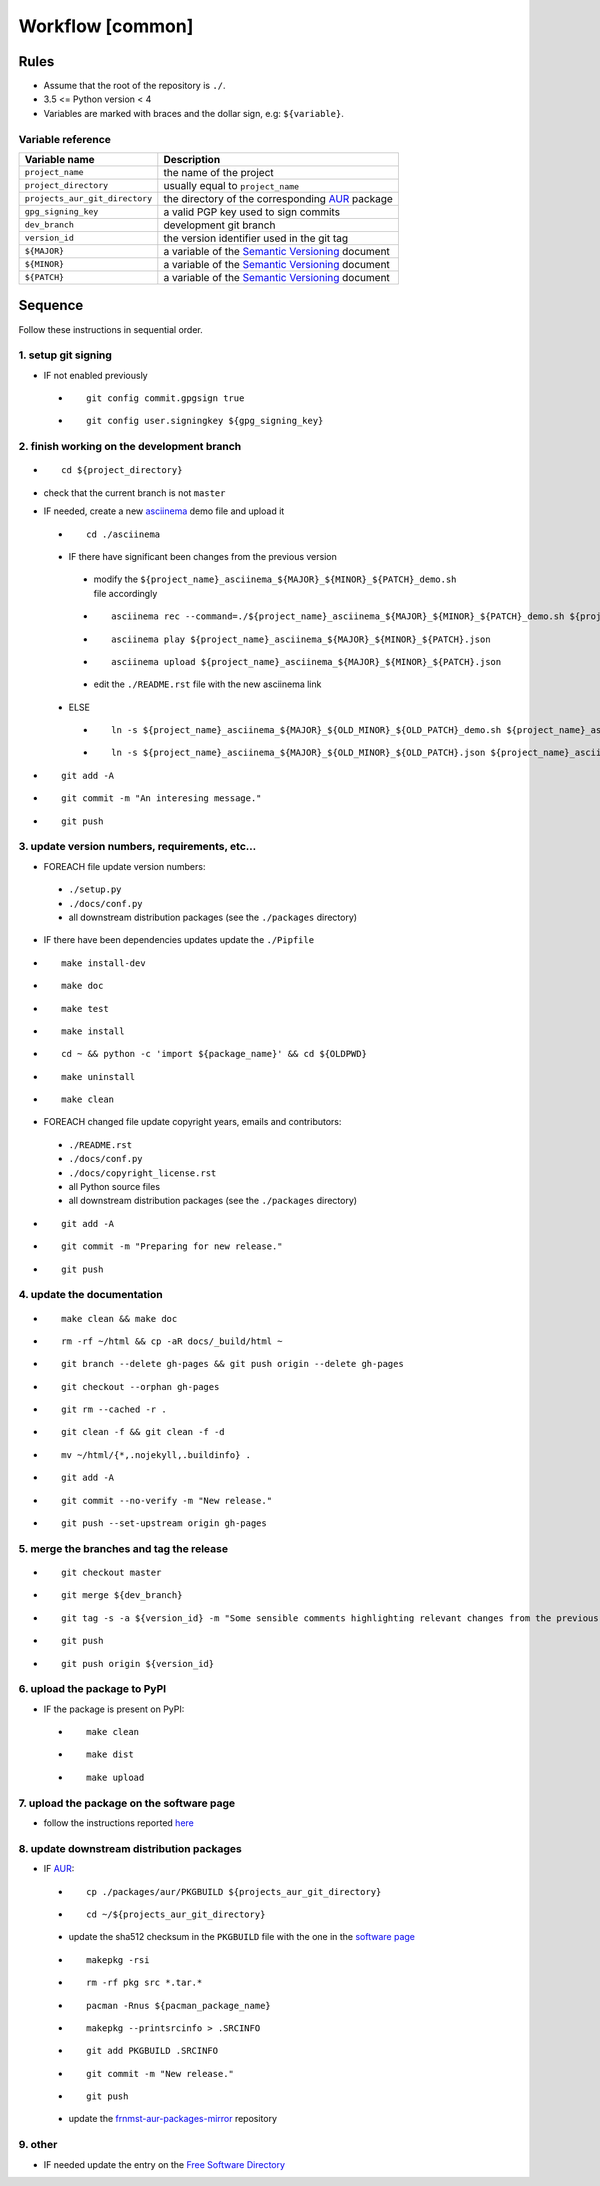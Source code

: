 Workflow [common]
=================

Rules
-----

- Assume that the root of the repository is ``./``.
- 3.5 <= Python version < 4
- Variables are marked with braces and the dollar sign, e.g: ``${variable}``.

Variable reference
``````````````````

+--------------------------------+---------------------------------------------------------------------------------------------------------------+
| Variable name                  | Description                                                                                                   |
+================================+===============================================================================================================+
| ``project_name``               | the name of the project                                                                                       |
+--------------------------------+---------------------------------------------------------------------------------------------------------------+
| ``project_directory``          | usually equal to ``project_name``                                                                             |
+--------------------------------+---------------------------------------------------------------------------------------------------------------+
| ``projects_aur_git_directory`` | the directory of the corresponding `AUR <https://wiki.archlinux.org/index.php/Arch_User_Repository>`_ package |
+--------------------------------+---------------------------------------------------------------------------------------------------------------+
| ``gpg_signing_key``            | a valid PGP key used to sign commits                                                                          |
+--------------------------------+---------------------------------------------------------------------------------------------------------------+
| ``dev_branch``                 | development git branch                                                                                        |
+--------------------------------+---------------------------------------------------------------------------------------------------------------+
| ``version_id``                 | the version identifier used in the git tag                                                                    |
+--------------------------------+---------------------------------------------------------------------------------------------------------------+
| ``${MAJOR}``                   | a variable of the  `Semantic Versioning <https://semver.org/#summary>`_ document                              |
+--------------------------------+---------------------------------------------------------------------------------------------------------------+
| ``${MINOR}``                   | a variable of the  `Semantic Versioning <https://semver.org/#summary>`_ document                              |
+--------------------------------+---------------------------------------------------------------------------------------------------------------+
| ``${PATCH}``                   | a variable of the  `Semantic Versioning <https://semver.org/#summary>`_ document                              |
+--------------------------------+---------------------------------------------------------------------------------------------------------------+

Sequence
--------

Follow these instructions in sequential order.

1. setup git signing
````````````````````

- IF not enabled previously

 -

    ::

        git config commit.gpgsign true

 -

    ::

        git config user.signingkey ${gpg_signing_key}

2. finish working on the development branch
```````````````````````````````````````````

-

 ::

     cd ${project_directory}

- check that the current branch is not ``master``

- IF needed, create a new `asciinema <https://asciinema.org/>`_ demo file and upload it

 -

    ::

        cd ./asciinema

 - IF there have significant been changes from the previous version

  - modify the ``${project_name}_asciinema_${MAJOR}_${MINOR}_${PATCH}_demo.sh`` file accordingly

  -

    ::

        asciinema rec --command=./${project_name}_asciinema_${MAJOR}_${MINOR}_${PATCH}_demo.sh ${project_name}_asciinema_${MAJOR}_${MINOR}_${PATCH}.json

  -

    ::

        asciinema play ${project_name}_asciinema_${MAJOR}_${MINOR}_${PATCH}.json

  -

    ::

        asciinema upload ${project_name}_asciinema_${MAJOR}_${MINOR}_${PATCH}.json

  - edit the ``./README.rst`` file with the new asciinema link

 - ELSE

  -

    ::

        ln -s ${project_name}_asciinema_${MAJOR}_${OLD_MINOR}_${OLD_PATCH}_demo.sh ${project_name}_asciinema_${MAJOR}_${MINOR}_${PATCH}_demo.sh

  -

    ::

        ln -s ${project_name}_asciinema_${MAJOR}_${OLD_MINOR}_${OLD_PATCH}.json ${project_name}_asciinema_${MAJOR}_${MINOR}_${PATCH}.json


-

  ::

      git add -A

-

  ::

      git commit -m "An interesing message."

-

  ::

      git push

3. update version numbers, requirements, etc...
```````````````````````````````````````````````

-  FOREACH file update version numbers:

 - ``./setup.py``

 - ``./docs/conf.py``

 - all downstream distribution packages (see the ``./packages`` directory)

- IF there have been dependencies updates update the ``./Pipfile``

-

  ::

      make install-dev

-

  ::

      make doc

-

  ::

      make test

-

  ::

      make install

-

  ::

      cd ~ && python -c 'import ${package_name}' && cd ${OLDPWD}

-

  ::

      make uninstall

-

  ::

      make clean

- FOREACH changed file update copyright years, emails and contributors:

 - ``./README.rst``

 - ``./docs/conf.py``

 - ``./docs/copyright_license.rst``

 - all Python source files

 - all downstream distribution packages (see the ``./packages`` directory)

-

  ::

      git add -A

-

  ::

      git commit -m "Preparing for new release."

-

  ::

      git push

4. update the documentation
```````````````````````````

-

  ::

      make clean && make doc

-

  ::

      rm -rf ~/html && cp -aR docs/_build/html ~

-

  ::

      git branch --delete gh-pages && git push origin --delete gh-pages

-

  ::

      git checkout --orphan gh-pages

-

  ::

      git rm --cached -r .

-

  ::

      git clean -f && git clean -f -d

-

  ::

      mv ~/html/{*,.nojekyll,.buildinfo} .

-

  ::

      git add -A

-

  ::

      git commit --no-verify -m "New release."

-

  ::

      git push --set-upstream origin gh-pages


5. merge the branches and tag the release
`````````````````````````````````````````

-

  ::

      git checkout master

-

  ::

      git merge ${dev_branch}

-

  ::

      git tag -s -a ${version_id} -m "Some sensible comments highlighting relevant changes from the previous release."

-

  ::

      git push

-

  ::

      git push origin ${version_id}


6. upload the package to PyPI
`````````````````````````````

- IF the package is present on PyPI:

 -

   ::

       make clean

 -

    ::

       make dist

 -

    ::

       make upload


7. upload the package on the software page
``````````````````````````````````````````

- follow the instructions reported `here <https://frnmst.gitlab.io/software/#upload>`_

8. update downstream distribution packages
``````````````````````````````````````````

- IF `AUR <https://wiki.archlinux.org/index.php/Arch_User_Repository>`_:

 -

    ::

        cp ./packages/aur/PKGBUILD ${projects_aur_git_directory}

 -

    ::

        cd ~/${projects_aur_git_directory}

 - update the sha512 checksum in the ``PKGBUILD`` file with the one in the `software page <https://frnmst.gitlab.io/software/>`_

 -

    ::

        makepkg -rsi

 -

    ::

        rm -rf pkg src *.tar.*

 -

    ::

        pacman -Rnus ${pacman_package_name}

 -

    ::

        makepkg --printsrcinfo > .SRCINFO

 -

    ::

        git add PKGBUILD .SRCINFO

 -

    ::

        git commit -m "New release."

 -

    ::

        git push

 - update the `frnmst-aur-packages-mirror <https://github.com/frnmst/frnmst-aur-packages-mirror>`_ repository

9. other
````````

- IF needed update the entry on the `Free Software Directory <https://directory.fsf.org/wiki/Main_Page>`_
